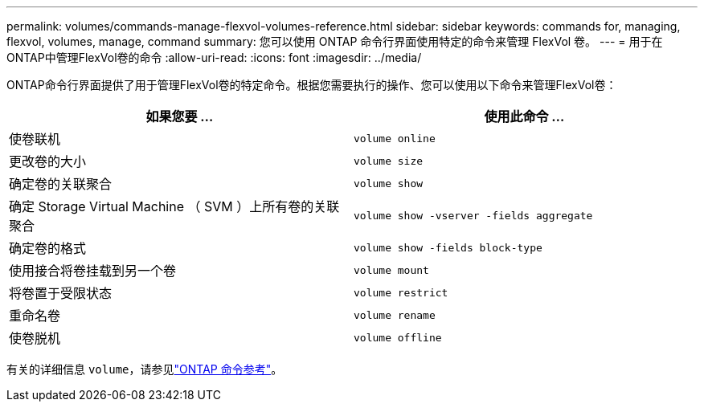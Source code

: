 ---
permalink: volumes/commands-manage-flexvol-volumes-reference.html 
sidebar: sidebar 
keywords: commands for, managing, flexvol, volumes, manage, command 
summary: 您可以使用 ONTAP 命令行界面使用特定的命令来管理 FlexVol 卷。 
---
= 用于在ONTAP中管理FlexVol卷的命令
:allow-uri-read: 
:icons: font
:imagesdir: ../media/


[role="lead"]
ONTAP命令行界面提供了用于管理FlexVol卷的特定命令。根据您需要执行的操作、您可以使用以下命令来管理FlexVol卷：

[cols="2*"]
|===
| 如果您要 ... | 使用此命令 ... 


 a| 
使卷联机
 a| 
`volume online`



 a| 
更改卷的大小
 a| 
`volume size`



 a| 
确定卷的关联聚合
 a| 
`volume show`



 a| 
确定 Storage Virtual Machine （ SVM ）上所有卷的关联聚合
 a| 
`volume show -vserver -fields aggregate`



 a| 
确定卷的格式
 a| 
`volume show -fields block-type`



 a| 
使用接合将卷挂载到另一个卷
 a| 
`volume mount`



 a| 
将卷置于受限状态
 a| 
`volume restrict`



 a| 
重命名卷
 a| 
`volume rename`



 a| 
使卷脱机
 a| 
`volume offline`

|===
有关的详细信息 `volume`，请参见link:https://docs.netapp.com/us-en/ontap-cli/search.html?q=volume["ONTAP 命令参考"^]。
